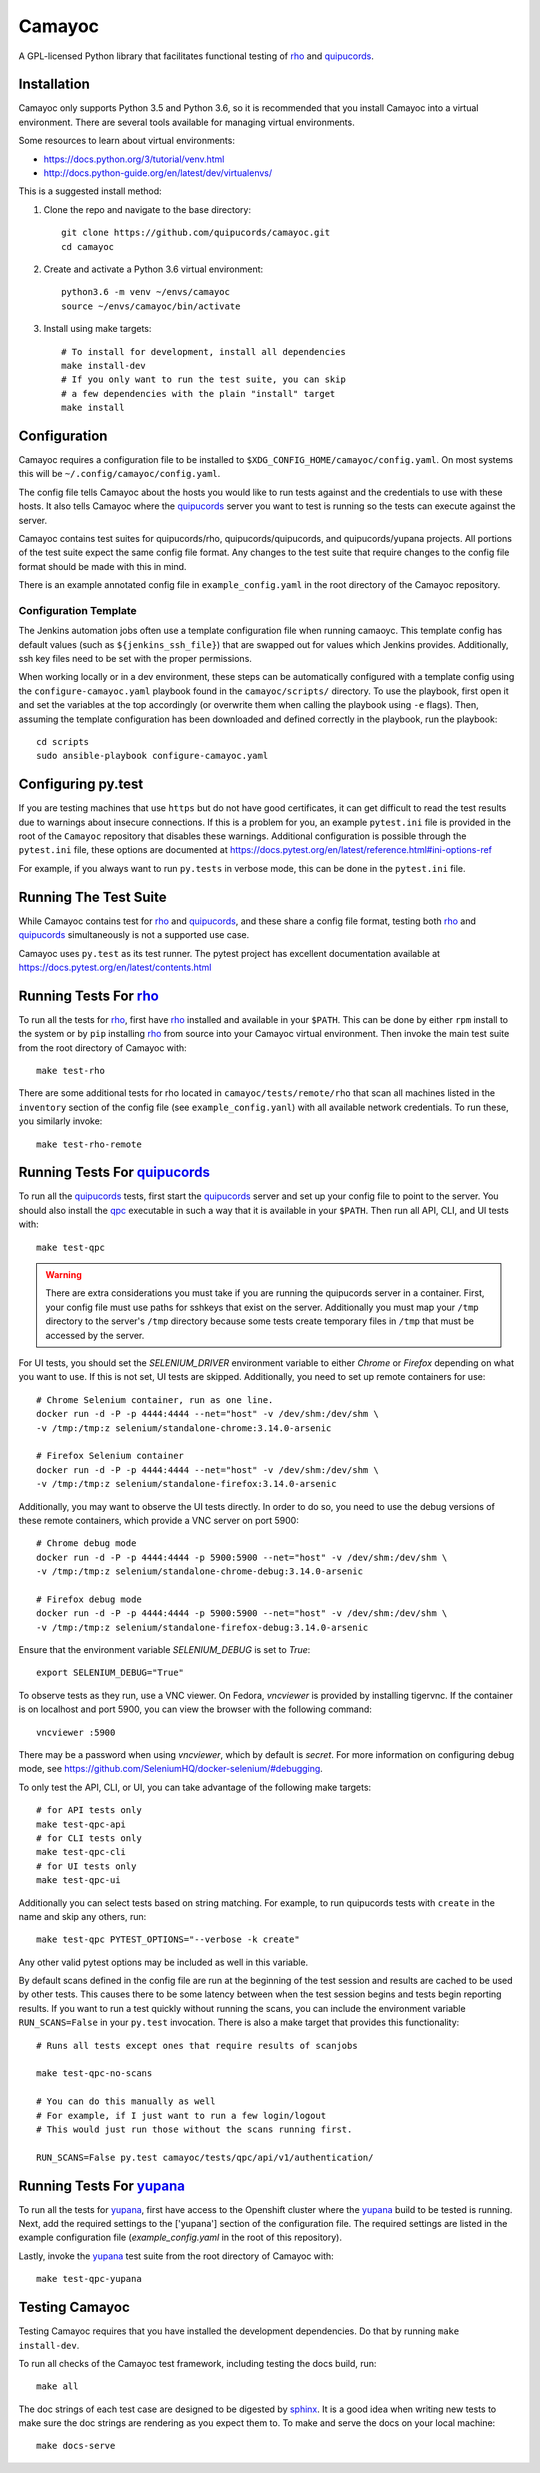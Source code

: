 .. _quipucords: https://github.com/quipucords/quipucords
.. _rho: https://github.com/quipucords/rho
.. _yupana: https://github.com/quipucords/yupana
.. _qpc: https://copr.fedorainfracloud.org/coprs/g/quipucords/qpc/
.. _sphinx: http://www.sphinx-doc.org/en/master/

=======
Camayoc
=======

A GPL-licensed Python library that facilitates functional testing of rho_ and quipucords_.

.. image:: https://travis-ci.org/quipucords/camayoc.svg?branch=master
   :target: https://travis-ci.org/quipucords/camayoc
.. image:: https://codecov.io/gh/quipucords/camayoc/branch/master/graph/badge.svg
   :target: https://codecov.io/gh/quipucords/camayoc


Installation
^^^^^^^^^^^^

Camayoc only supports Python 3.5 and Python 3.6, so it is recommended that you
install Camayoc into a virtual environment. There are several tools available
for managing virtual environments.

Some resources to learn about virtual environments:

* https://docs.python.org/3/tutorial/venv.html
* http://docs.python-guide.org/en/latest/dev/virtualenvs/


This is a suggested install method:

1. Clone the repo and navigate to the base directory::

    git clone https://github.com/quipucords/camayoc.git
    cd camayoc

2. Create and activate a Python 3.6 virtual environment::

    python3.6 -m venv ~/envs/camayoc
    source ~/envs/camayoc/bin/activate

3. Install using make targets::

    # To install for development, install all dependencies
    make install-dev
    # If you only want to run the test suite, you can skip
    # a few dependencies with the plain "install" target
    make install

Configuration
^^^^^^^^^^^^^

Camayoc requires a configuration file to be installed to
``$XDG_CONFIG_HOME/camayoc/config.yaml``. On most systems this will be
``~/.config/camayoc/config.yaml``.

The config file tells Camayoc about the hosts you would like to run tests
against and the credentials to use with these hosts. It also tells Camayoc
where the quipucords_ server you want to test is running so the tests can
execute against the server.

Camayoc contains test suites for quipucords/rho, quipucords/quipucords,
and quipucords/yupana projects. All portions of the test suite expect the same
config file format.  Any changes to the test suite that require changes to the
config file format should be made with this in mind.

There is an example annotated config file in ``example_config.yaml`` in
the root directory of the Camayoc repository.

Configuration Template
""""""""""""""""""""""

The Jenkins automation jobs often use a template configuration file when
running camaoyc. This template config has default values (such as
``${jenkins_ssh_file}``) that are swapped out for values which Jenkins
provides.  Additionally, ssh key files need to be set with the proper
permissions.

When working locally or in a dev environment, these steps can be automatically
configured with a template config using the ``configure-camayoc.yaml`` playbook
found in the ``camayoc/scripts/`` directory. To use the playbook, first open it
and set the variables at the top accordingly (or overwrite them when calling
the playbook using ``-e`` flags). Then, assuming the template configuration has
been downloaded and defined correctly in the playbook, run the playbook::

    cd scripts
    sudo ansible-playbook configure-camayoc.yaml



Configuring py.test
^^^^^^^^^^^^^^^^^^^

If you are testing machines that use ``https`` but do not have good
certificates, it can get difficult to read the test results due to warnings
about insecure connections. If this is a problem for you, an example
``pytest.ini`` file is provided in the root of the ``Camayoc`` repository that
disables these warnings. Additional configuration is possible through the
``pytest.ini`` file, these options are documented at
https://docs.pytest.org/en/latest/reference.html#ini-options-ref

For example, if you always want to run ``py.tests`` in verbose mode, this can
be done in the ``pytest.ini`` file.

Running The Test Suite
^^^^^^^^^^^^^^^^^^^^^^

While Camayoc  contains test for rho_ and quipucords_, and these share
a config file format, testing both rho_ and quipucords_ simultaneously is
not a supported use case.

Camayoc uses ``py.test`` as its test runner. The pytest project has excellent
documentation available at https://docs.pytest.org/en/latest/contents.html

Running Tests For rho_
^^^^^^^^^^^^^^^^^^^^^^

To run all the tests for rho_, first have rho_ installed and available in
your ``$PATH``. This can be done by either ``rpm`` install to the system or by
``pip`` installing rho_ from source into your Camayoc virtual
environment. Then invoke the main test suite from the root directory of
Camayoc with::

    make test-rho

There are some additional tests for rho located in
``camayoc/tests/remote/rho`` that scan all machines listed in the
``inventory`` section of the config file (see ``example_config.yanl``)
with all available network credentials. To run these, you similarly
invoke::

    make test-rho-remote

Running Tests For quipucords_
^^^^^^^^^^^^^^^^^^^^^^^^^^^^^

To run all the quipucords_ tests, first start the quipucords_ server
and set up your config file to point to the server. You should also
install the qpc_ executable in such a way that it is available in your
``$PATH``. Then run all API, CLI, and UI tests with::

    make test-qpc

.. warning::
    There are extra considerations you must take if you are running the
    quipucords server in a container.  First, your config file must use
    paths for sshkeys that exist on the server.
    Additionally you must map your ``/tmp`` directory to the server's ``/tmp``
    directory  because some tests create temporary files in ``/tmp`` that
    must be accessed by the server.


For UI tests, you should set the `SELENIUM_DRIVER` environment variable to either `Chrome`
or `Firefox` depending on what you want to use. If this is not set, UI tests are skipped. Additionally, you need to set up remote containers for use::

   # Chrome Selenium container, run as one line.
   docker run -d -P -p 4444:4444 --net="host" -v /dev/shm:/dev/shm \
   -v /tmp:/tmp:z selenium/standalone-chrome:3.14.0-arsenic

   # Firefox Selenium container
   docker run -d -P -p 4444:4444 --net="host" -v /dev/shm:/dev/shm \
   -v /tmp:/tmp:z selenium/standalone-firefox:3.14.0-arsenic

Additionally, you may want to observe the UI tests directly. In order to do so, you
need to use the debug versions of these remote containers, which provide a VNC server
on port 5900::

   # Chrome debug mode
   docker run -d -P -p 4444:4444 -p 5900:5900 --net="host" -v /dev/shm:/dev/shm \
   -v /tmp:/tmp:z selenium/standalone-chrome-debug:3.14.0-arsenic

   # Firefox debug mode
   docker run -d -P -p 4444:4444 -p 5900:5900 --net="host" -v /dev/shm:/dev/shm \
   -v /tmp:/tmp:z selenium/standalone-firefox-debug:3.14.0-arsenic

Ensure that the environment variable `SELENIUM_DEBUG` is set to `True`::

   export SELENIUM_DEBUG="True"

To observe tests as they run, use a VNC viewer. On Fedora, `vncviewer` is provided
by installing tigervnc. If the container is on localhost and port 5900, you can view the browser
with the following command::

   vncviewer :5900

There may be a password when using `vncviewer`, which by default is `secret`.
For more information on configuring debug mode, see https://github.com/SeleniumHQ/docker-selenium/#debugging.


To only test the API, CLI, or UI, you can take advantage of the
following make targets::

    # for API tests only
    make test-qpc-api
    # for CLI tests only
    make test-qpc-cli
    # for UI tests only
    make test-qpc-ui

Additionally you can select tests based on string matching. For
example, to run quipucords tests with ``create`` in the name and skip
any others, run::

    make test-qpc PYTEST_OPTIONS="--verbose -k create"

Any other valid pytest options may be included as well in this
variable.

By default scans defined in the config file are run at the beginning of the test session and results are cached to be used by other tests. This causes there to be some latency between when the test session begins and tests begin reporting results. If you want to run a test quickly without running the scans, you can include the environment variable ``RUN_SCANS=False`` in your ``py.test`` invocation. There is also a make target that provides this functionality::

    # Runs all tests except ones that require results of scanjobs

    make test-qpc-no-scans

    # You can do this manually as well
    # For example, if I just want to run a few login/logout
    # This would just run those without the scans running first.

    RUN_SCANS=False py.test camayoc/tests/qpc/api/v1/authentication/

Running Tests For yupana_
^^^^^^^^^^^^^^^^^^^^^^^^^

To run all the tests for yupana_, first have access to the Openshift cluster
where the yupana_ build to be tested is running. Next, add the required
settings to the ['yupana'] section of the configuration file. The required
settings are listed in the example configuration file (`example_config.yaml` in
the root of this repository).

Lastly, invoke the yupana_ test suite from the root directory of Camayoc with::

    make test-qpc-yupana

Testing Camayoc
^^^^^^^^^^^^^^^
Testing Camayoc requires that you have installed the development dependencies. Do that by running ``make install-dev``.

To run all checks of the Camayoc test framework, including testing the docs
build, run::

    make all

The doc strings of each test case are designed to be digested by sphinx_. It is a good idea when writing new tests to make sure the doc strings are rendering as you expect them to. To make and serve the docs on your local machine::

    make docs-serve

